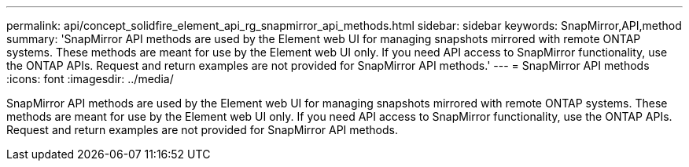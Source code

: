 ---
permalink: api/concept_solidfire_element_api_rg_snapmirror_api_methods.html
sidebar: sidebar
keywords: SnapMirror,API,method
summary: 'SnapMirror API methods are used by the Element web UI for managing snapshots mirrored with remote ONTAP systems. These methods are meant for use by the Element web UI only. If you need API access to SnapMirror functionality, use the ONTAP APIs. Request and return examples are not provided for SnapMirror API methods.'
---
= SnapMirror API methods
:icons: font
:imagesdir: ../media/

[.lead]
SnapMirror API methods are used by the Element web UI for managing snapshots mirrored with remote ONTAP systems. These methods are meant for use by the Element web UI only. If you need API access to SnapMirror functionality, use the ONTAP APIs. Request and return examples are not provided for SnapMirror API methods.
